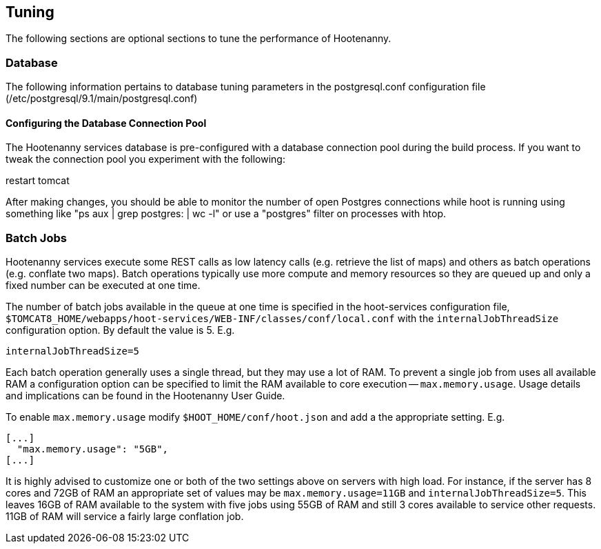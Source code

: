 
[[HootInstallTuning]]
== Tuning

The following sections are optional sections to tune the performance of Hootenanny.  

=== Database

The following information pertains to database tuning parameters in the postgresql.conf configuration file (/etc/postgresql/9.1/main/postgresql.conf)

[[HootDBConnectionPool]]
==== Configuring the Database Connection Pool

The Hootenanny services database is pre-configured with a database connection pool during the build process. If you want to tweak the connection pool you experiment with the following:

.edit properties in $TOMCAT8_HOME/webapps/hoot-services/WEB-INF/classes/db/db.properties
.restart tomcat

After making changes, you should be able to monitor the number of open Postgres connections while hoot is running using something like "ps aux | grep postgres: | wc -l" or use a "postgres" filter on processes with htop.

=== Batch Jobs

Hootenanny services execute some REST calls as low latency calls (e.g. retrieve
the list of maps) and others as batch operations (e.g. conflate two maps). Batch
operations typically use more compute and memory resources so they are queued up
and only a fixed number can be executed at one time.

The number of batch jobs available in the queue at one time is specified in the
hoot-services configuration file,
`$TOMCAT8_HOME/webapps/hoot-services/WEB-INF/classes/conf/local.conf` with the
`internalJobThreadSize` configuration option. By default the value is 5. E.g.

----
internalJobThreadSize=5
----

Each batch operation generally uses a single thread, but they may use a lot of
RAM. To prevent a single job from uses all available RAM a configuration option
can be specified to limit the RAM available to core execution --
`max.memory.usage`. Usage details and implications can be found in the
Hootenanny User Guide.

To enable `max.memory.usage` modify `$HOOT_HOME/conf/hoot.json` and add a
the appropriate setting. E.g.

----
[...]
  "max.memory.usage": "5GB",
[...]
----

It is highly advised to customize one or both of the two settings above on
servers with high load. For instance, if the server has 8 cores and 72GB of RAM
an appropriate set of values may be `max.memory.usage=11GB` and
`internalJobThreadSize=5`. This leaves 16GB of RAM available to the system with
five jobs using 55GB of RAM and still 3 cores available to service other
requests. 11GB of RAM will service a fairly large conflation job.

